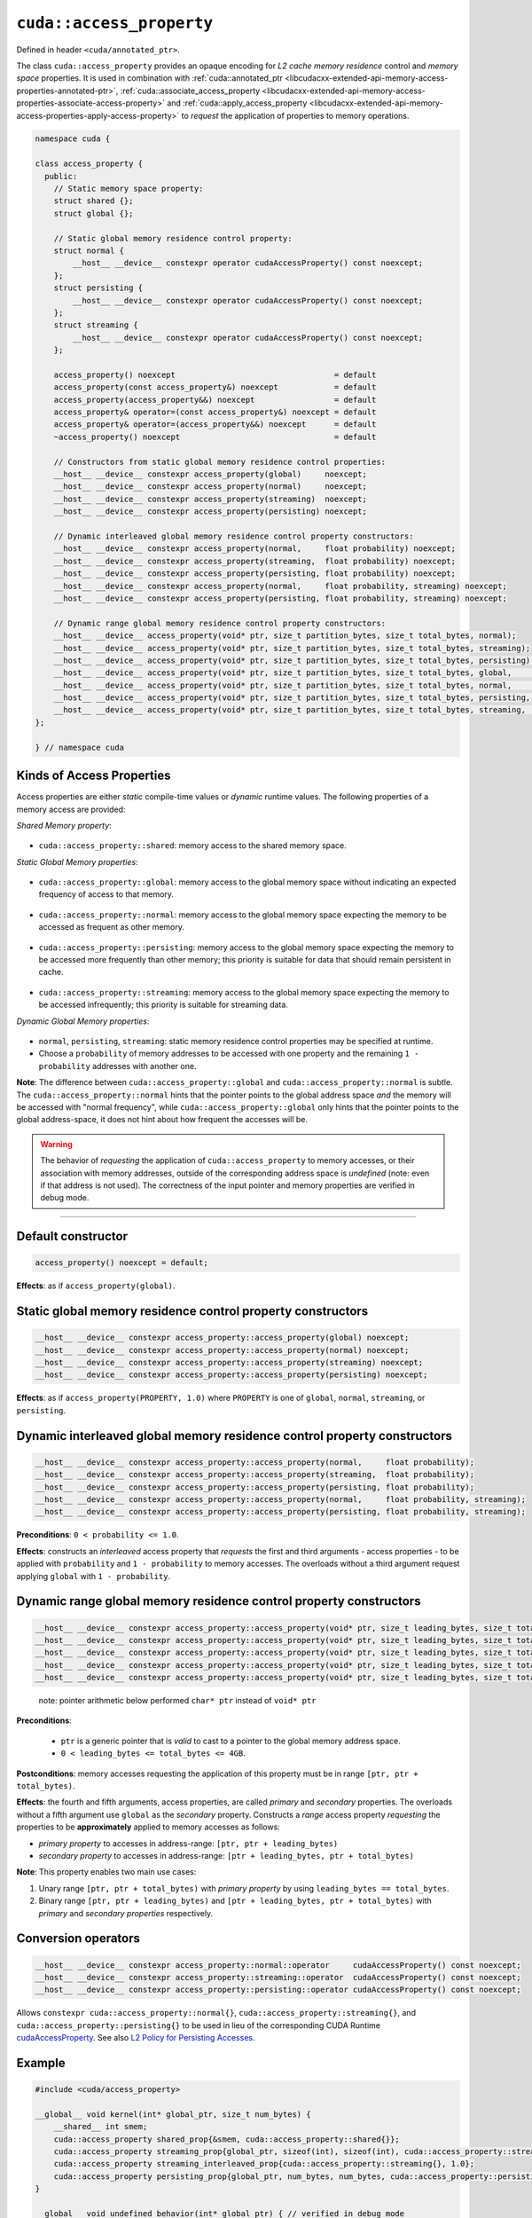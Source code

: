 .. _libcudacxx-extended-api-memory-access-properties-access-property:

``cuda::access_property``
=========================

Defined in header ``<cuda/annotated_ptr>``.

The class ``cuda::access_property`` provides an opaque encoding for *L2 cache memory residence* control and *memory space* properties. It is used in combination with :ref:`cuda::annotated_ptr <libcudacxx-extended-api-memory-access-properties-annotated-ptr>`, :ref:`cuda::associate_access_property <libcudacxx-extended-api-memory-access-properties-associate-access-property>` and :ref:`cuda::apply_access_property <libcudacxx-extended-api-memory-access-properties-apply-access-property>` to *request* the application of properties to memory operations.

.. code:: cuda

   namespace cuda {

   class access_property {
     public:
       // Static memory space property:
       struct shared {};
       struct global {};

       // Static global memory residence control property:
       struct normal {
           __host__ __device__ constexpr operator cudaAccessProperty() const noexcept;
       };
       struct persisting {
           __host__ __device__ constexpr operator cudaAccessProperty() const noexcept;
       };
       struct streaming {
           __host__ __device__ constexpr operator cudaAccessProperty() const noexcept;
       };

       access_property() noexcept                                  = default
       access_property(const access_property&) noexcept            = default
       access_property(access_property&&) noexcept                 = default
       access_property& operator=(const access_property&) noexcept = default
       access_property& operator=(access_property&&) noexcept      = default
       ~access_property() noexcept                                 = default

       // Constructors from static global memory residence control properties:
       __host__ __device__ constexpr access_property(global)     noexcept;
       __host__ __device__ constexpr access_property(normal)     noexcept;
       __host__ __device__ constexpr access_property(streaming)  noexcept;
       __host__ __device__ constexpr access_property(persisting) noexcept;

       // Dynamic interleaved global memory residence control property constructors:
       __host__ __device__ constexpr access_property(normal,     float probability) noexcept;
       __host__ __device__ constexpr access_property(streaming,  float probability) noexcept;
       __host__ __device__ constexpr access_property(persisting, float probability) noexcept;
       __host__ __device__ constexpr access_property(normal,     float probability, streaming) noexcept;
       __host__ __device__ constexpr access_property(persisting, float probability, streaming) noexcept;

       // Dynamic range global memory residence control property constructors:
       __host__ __device__ access_property(void* ptr, size_t partition_bytes, size_t total_bytes, normal);
       __host__ __device__ access_property(void* ptr, size_t partition_bytes, size_t total_bytes, streaming);
       __host__ __device__ access_property(void* ptr, size_t partition_bytes, size_t total_bytes, persisting);
       __host__ __device__ access_property(void* ptr, size_t partition_bytes, size_t total_bytes, global,     streaming);
       __host__ __device__ access_property(void* ptr, size_t partition_bytes, size_t total_bytes, normal,     streaming);
       __host__ __device__ access_property(void* ptr, size_t partition_bytes, size_t total_bytes, persisting, streaming);
       __host__ __device__ access_property(void* ptr, size_t partition_bytes, size_t total_bytes, streaming,  streaming);
   };

   } // namespace cuda

Kinds of Access Properties
--------------------------

Access properties are either *static* compile-time values or *dynamic* runtime values. The following properties
of a memory access are provided:

*Shared Memory property*:

   .. _libcudacxx-extended-api-memory-access-properties-access-property-shared:

- ``cuda::access_property::shared``: memory access to the shared memory space.

*Static Global Memory properties*:

   .. _libcudacxx-extended-api-memory-access-properties-access-property-global:

- ``cuda::access_property::global``: memory access to the global memory space without indicating an expected    frequency of access to that memory.

   .. _libcudacxx-extended-api-memory-access-properties-access-property-normal:

- ``cuda::access_property::normal``: memory access to the global memory space expecting the memory to be accessed as frequent as other memory.

   .. _libcudacxx-extended-api-memory-access-properties-access-property-persisting:

- ``cuda::access_property::persisting``: memory access to the global memory space expecting the memory to be accessed more frequently than other memory; this priority is suitable for data that should remain persistent in cache.

   .. _libcudacxx-extended-api-memory-access-properties-access-property-streaming:

- ``cuda::access_property::streaming``: memory access to the global memory space expecting the memory to be accessed infrequently; this priority is suitable for streaming data.

*Dynamic Global Memory properties*:

   .. _libcudacxx-extended-api-memory-access-properties-access-property-dynamic:

-  ``normal``, ``persisting``, ``streaming``: static memory residence control properties may be specified at runtime.
-  Choose a ``probability`` of memory addresses to be accessed with one property and the remaining ``1 - probability`` addresses with another one.

**Note**: The difference between ``cuda::access_property::global`` and ``cuda::access_property::normal`` is subtle.
The ``cuda::access_property::normal`` hints that the pointer points to the global address space *and* the memory will
be accessed with "normal frequency", while ``cuda::access_property::global`` only hints that the pointer points to
the global address-space, it does not hint about how frequent the accesses will be.

.. warning::

   The behavior of *requesting* the application of ``cuda::access_property`` to memory accesses, or their association
   with memory addresses, outside of the corresponding address space is *undefined*
   (note: even if that address is not used). The correctness of the input pointer and memory properties are verified in debug mode.

----

Default constructor
-------------------

.. code:: cuda

   access_property() noexcept = default;

**Effects**: as if ``access_property(global)``.

Static global memory residence control property constructors
------------------------------------------------------------

.. code:: cuda

   __host__ __device__ constexpr access_property::access_property(global) noexcept;
   __host__ __device__ constexpr access_property::access_property(normal) noexcept;
   __host__ __device__ constexpr access_property::access_property(streaming) noexcept;
   __host__ __device__ constexpr access_property::access_property(persisting) noexcept;

**Effects**: as if ``access_property(PROPERTY, 1.0)`` where ``PROPERTY`` is one of ``global``, ``normal``, ``streaming``, or ``persisting``.

Dynamic interleaved global memory residence control property constructors
-------------------------------------------------------------------------

.. code:: cuda

   __host__ __device__ constexpr access_property::access_property(normal,     float probability);
   __host__ __device__ constexpr access_property::access_property(streaming,  float probability);
   __host__ __device__ constexpr access_property::access_property(persisting, float probability);
   __host__ __device__ constexpr access_property::access_property(normal,     float probability, streaming);
   __host__ __device__ constexpr access_property::access_property(persisting, float probability, streaming);

**Preconditions**: ``0 < probability <= 1.0``.

**Effects**: constructs an *interleaved* access property that *requests* the first and third arguments - access properties - to be applied with ``probability`` and ``1 - probability`` to memory accesses. The overloads without a third argument request applying ``global`` with ``1 - probability``.

Dynamic range global memory residence control property constructors
-------------------------------------------------------------------

.. code:: cuda

   __host__ __device__ constexpr access_property::access_property(void* ptr, size_t leading_bytes, size_t total_bytes, normal);
   __host__ __device__ constexpr access_property::access_property(void* ptr, size_t leading_bytes, size_t total_bytes, streaming);
   __host__ __device__ constexpr access_property::access_property(void* ptr, size_t leading_bytes, size_t total_bytes, persisting);
   __host__ __device__ constexpr access_property::access_property(void* ptr, size_t leading_bytes, size_t total_bytes, normal,     streaming);
   __host__ __device__ constexpr access_property::access_property(void* ptr, size_t leading_bytes, size_t total_bytes, persisting, streaming);

..

   note: pointer arithmetic below performed ``char* ptr`` instead of
   ``void* ptr``

**Preconditions**:

   - ``ptr`` is a generic pointer that is *valid* to cast to a pointer to the global memory address space.
   - ``0 < leading_bytes <= total_bytes <= 4GB``.

**Postconditions**: memory accesses requesting the application of this property must be in range ``[ptr, ptr + total_bytes)``.

**Effects**: the fourth and fifth arguments, access properties, are called *primary* and *secondary* properties. The overloads without a fifth argument use ``global`` as the *secondary* property. Constructs a *range* access property *requesting* the properties to be **approximately** applied to memory accesses as follows:

-  *primary property* to accesses in address-range:   ``[ptr, ptr + leading_bytes)``
-  *secondary property* to accesses in address-range: ``[ptr + leading_bytes, ptr + total_bytes)``

**Note**: This property enables two main use cases:

1. Unary range ``[ptr, ptr + total_bytes)`` with *primary property* by using ``leading_bytes == total_bytes``.

2. Binary range ``[ptr, ptr + leading_bytes)`` and ``[ptr + leading_bytes, ptr + total_bytes)`` with *primary* and
   *secondary properties* respectively.

Conversion operators
--------------------

.. code:: cuda

   __host__ __device__ constexpr access_property::normal::operator     cudaAccessProperty() const noexcept;
   __host__ __device__ constexpr access_property::streaming::operator  cudaAccessProperty() const noexcept;
   __host__ __device__ constexpr access_property::persisting::operator cudaAccessProperty() const noexcept;

Allows ``constexpr cuda::access_property::normal{}``, ``cuda::access_property::streaming{}``, and ``cuda::access_property::persisting{}`` to be used in lieu of the corresponding CUDA Runtime `cudaAccessProperty <https://docs.nvidia.com/cuda/cuda-runtime-api/group__CUDART__TYPES.html#group__CUDART__TYPES_1g4991a8bc9c2356a8da28d093a1da6758>`_. See also `L2 Policy for Persisting Accesses <https://docs.nvidia.com/cuda/cuda-c-programming-guide/index.html#l2-policy-for-persisting-accesses>`_.

Example
-------

.. code:: cuda

   #include <cuda/access_property>

   __global__ void kernel(int* global_ptr, size_t num_bytes) {
       __shared__ int smem;
       cuda::access_property shared_prop{&smem, cuda::access_property::shared{}};
       cuda::access_property streaming_prop{global_ptr, sizeof(int), sizeof(int), cuda::access_property::streaming{}};
       cuda::access_property streaming_interleaved_prop{cuda::access_property::streaming{}, 1.0};
       cuda::access_property persisting_prop{global_ptr, num_bytes, num_bytes, cuda::access_property::persisting{});
   }

   __global__ void undefined_behavior(int* global_ptr) { // verified in debug mode
       __shared__ int smem;
       // Associating pointers with mismatching address spaces is undefined:
       cuda::access_property{global_ptr, cuda::access_property::shared{}}; // undefined behavior
       cuda::access_property{&smem, cuda::access_property::normal{}};      // undefined behavior
       cuda::access_property{&smem, cuda::access_property::streaming{}};   // undefined behavior
       cuda::access_property{&smem, cuda::access_property::persisting{}};  // undefined behavior

       // Using a zero probability or probability out-of-range (0, 1] is undefined:
       cuda::access_property{cuda::access_property::streaming{}, 0.0f};    // undefined behavior
       cuda::access_property{cuda::access_property::streaming{}, 2.0f};    // undefined behavior

       // Providing size values out-of-range is undefined:
       cuda::access_property{global_ptr, 0, 0, cuda::access_property::streaming{}, 0.0f}; // undefined behavior
       cuda::access_property{global_ptr, 8, 4, cuda::access_property::streaming{}, 2.0f}; // undefined behavior
   }

